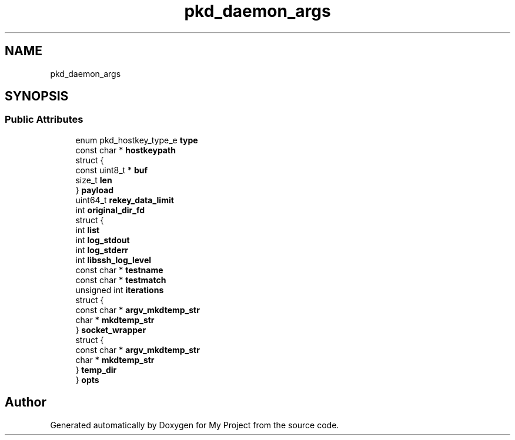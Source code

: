 .TH "pkd_daemon_args" 3 "My Project" \" -*- nroff -*-
.ad l
.nh
.SH NAME
pkd_daemon_args
.SH SYNOPSIS
.br
.PP
.SS "Public Attributes"

.in +1c
.ti -1c
.RI "enum pkd_hostkey_type_e \fBtype\fP"
.br
.ti -1c
.RI "const char * \fBhostkeypath\fP"
.br
.ti -1c
.RI "struct {"
.br
.ti -1c
.RI "   const uint8_t * \fBbuf\fP"
.br
.ti -1c
.RI "   size_t \fBlen\fP"
.br
.ti -1c
.RI "} \fBpayload\fP"
.br
.ti -1c
.RI "uint64_t \fBrekey_data_limit\fP"
.br
.ti -1c
.RI "int \fBoriginal_dir_fd\fP"
.br
.ti -1c
.RI "struct {"
.br
.ti -1c
.RI "   int \fBlist\fP"
.br
.ti -1c
.RI "   int \fBlog_stdout\fP"
.br
.ti -1c
.RI "   int \fBlog_stderr\fP"
.br
.ti -1c
.RI "   int \fBlibssh_log_level\fP"
.br
.ti -1c
.RI "   const char * \fBtestname\fP"
.br
.ti -1c
.RI "   const char * \fBtestmatch\fP"
.br
.ti -1c
.RI "   unsigned int \fBiterations\fP"
.br
.ti -1c
.RI "   struct {"
.br
.ti -1c
.RI "      const char * \fBargv_mkdtemp_str\fP"
.br
.ti -1c
.RI "      char * \fBmkdtemp_str\fP"
.br
.ti -1c
.RI "   } \fBsocket_wrapper\fP"
.br
.ti -1c
.RI "   struct {"
.br
.ti -1c
.RI "      const char * \fBargv_mkdtemp_str\fP"
.br
.ti -1c
.RI "      char * \fBmkdtemp_str\fP"
.br
.ti -1c
.RI "   } \fBtemp_dir\fP"
.br
.ti -1c
.RI "} \fBopts\fP"
.br
.in -1c

.SH "Author"
.PP 
Generated automatically by Doxygen for My Project from the source code\&.
